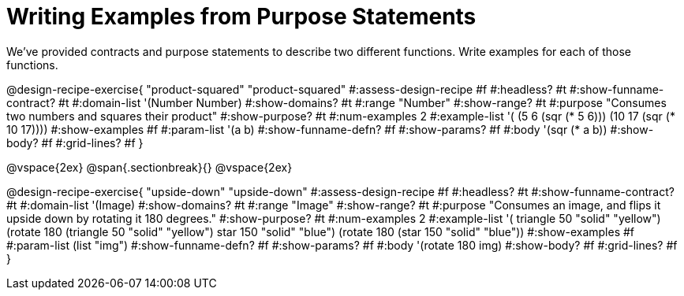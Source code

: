 = Writing Examples from Purpose Statements

We've provided contracts and purpose statements to describe two different functions. Write examples for each of those functions.

++++
<style>
#content .recipe_word_problem { display: none; }
#content .recipe_title:nth-of-type(3n+1) { padding-top: 5px; }
#content .recipe_title:nth-of-type(3n),
#content .recipe_title:nth-of-type(3n) + *,
#content .recipe_title:nth-of-type(3n) + * + *,
#content .recipe_title:nth-of-type(3n) + * + * + *,
#content .recipe_title:nth-of-type(3n) + * + * + * + .keyword_only{
  display: none
}
</style>
++++

@design-recipe-exercise{ "product-squared"
"product-squared"
#:assess-design-recipe #f
#:headless? #t
#:show-funname-contract? #t
#:domain-list '(Number Number)
#:show-domains? #t
#:range "Number"
#:show-range? #t
#:purpose "Consumes two numbers and squares their product"
#:show-purpose? #t
#:num-examples 2
#:example-list '(
  (5 6 (sqr (* 5 6)))
  (10 17 (sqr (* 10 17))))
#:show-examples #f
#:param-list '(a b)
#:show-funname-defn? #f
#:show-params? #f
#:body '(sqr (* a b))
#:show-body? #f
#:grid-lines? #f
}

@vspace{2ex}
@span{.sectionbreak}{}
@vspace{2ex}


@design-recipe-exercise{ "upside-down"
"upside-down"
#:assess-design-recipe #f
#:headless? #t
#:show-funname-contract? #t
#:domain-list '(Image)
#:show-domains? #t
#:range "Image"
#:show-range? #t
#:purpose "Consumes an image, and flips it upside down by rotating it 180 degrees."
#:show-purpose? #t
#:num-examples 2
#:example-list '(
  ((triangle 50 "solid" "yellow") (rotate 180 (triangle 50 "solid" "yellow")))
  ((star    150 "solid" "blue")   (rotate 180 (star    150 "solid" "blue"))))
#:show-examples #f
#:param-list (list "img")
#:show-funname-defn? #f
#:show-params? #f
#:body '(rotate 180 img)
#:show-body? #f
#:grid-lines? #f
}
